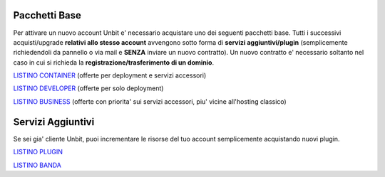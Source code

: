 ---------------
Pacchetti Base
---------------

Per attivare un nuovo account Unbit e' necessario acquistare uno dei seguenti pacchetti base. Tutti i successivi
acquisti/upgrade **relativi allo stesso account** avvengono sotto forma di **servizi aggiuntivi/plugin** (semplicemente richiedendoli
da pannello o via mail e **SENZA** inviare un nuovo contratto). Un nuovo contratto e' necessario soltanto nel caso in cui si
richieda la **registrazione/trasferimento di un dominio**.


`LISTINO CONTAINER </listino_container>`_ (offerte per deployment e servizi accessori) 


`LISTINO DEVELOPER </listino_developer>`_ (offerte per solo deployment)


`LISTINO BUSINESS </listino_business>`_ (offerte con priorita' sui servizi accessori, piu' vicine all'hosting classico)

-------------------
Servizi Aggiuntivi
-------------------

Se sei gia' cliente Unbit, puoi incrementare le risorse del tuo account semplicemente acquistando nuovi plugin.

`LISTINO PLUGIN </listino_plugin>`_


`LISTINO BANDA </listino_banda>`_



